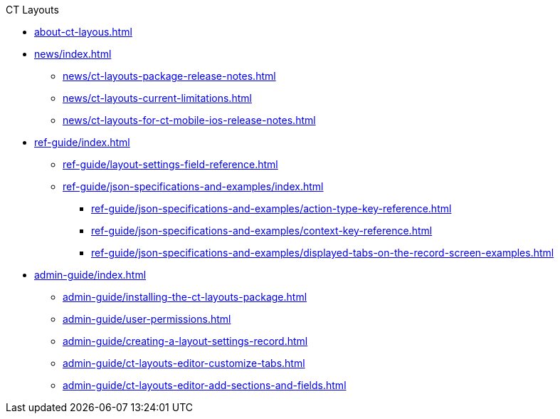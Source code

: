 .CT Layouts
* xref:about-ct-layous.adoc[]
* xref:news/index.adoc[]
** xref:news/ct-layouts-package-release-notes.adoc[]
** xref:news/ct-layouts-current-limitations.adoc[]
** xref:news/ct-layouts-for-ct-mobile-ios-release-notes.adoc[]
* xref:ref-guide/index.adoc[]
** xref:ref-guide/layout-settings-field-reference.adoc[]
** xref:ref-guide/json-specifications-and-examples/index.adoc[]
*** xref:ref-guide/json-specifications-and-examples/action-type-key-reference.adoc[]
*** xref:ref-guide/json-specifications-and-examples/context-key-reference.adoc[]
*** xref:ref-guide/json-specifications-and-examples/displayed-tabs-on-the-record-screen-examples.adoc[]
* xref:admin-guide/index.adoc[]
** xref:admin-guide/installing-the-ct-layouts-package.adoc[]
** xref:admin-guide/user-permissions.adoc[]
** xref:admin-guide/creating-a-layout-settings-record.adoc[]
** xref:admin-guide/ct-layouts-editor-customize-tabs.adoc[]
** xref:admin-guide/ct-layouts-editor-add-sections-and-fields.adoc[]


